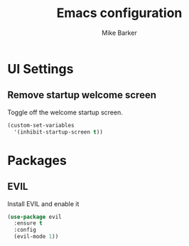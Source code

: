 #+TITLE: Emacs configuration
#+AUTHOR: Mike Barker
#+EMAIL: mike@thebarkers.com
#+DESCRIPTION: An org-babel based emacs configuration
#+LANGUAGE: en
#+PROPERTY: results silent

* UI Settings
** Remove startup welcome screen
Toggle off the welcome startup screen.

#+BEGIN_SRC emacs-lisp
(custom-set-variables
  '(inhibit-startup-screen t))
#+END_SRC

* Packages
** EVIL
Install EVIL and enable it

#+BEGIN_SRC emacs-lisp
(use-package evil
  :ensure t
  :config
  (evil-mode 1))
#+END_SRC
